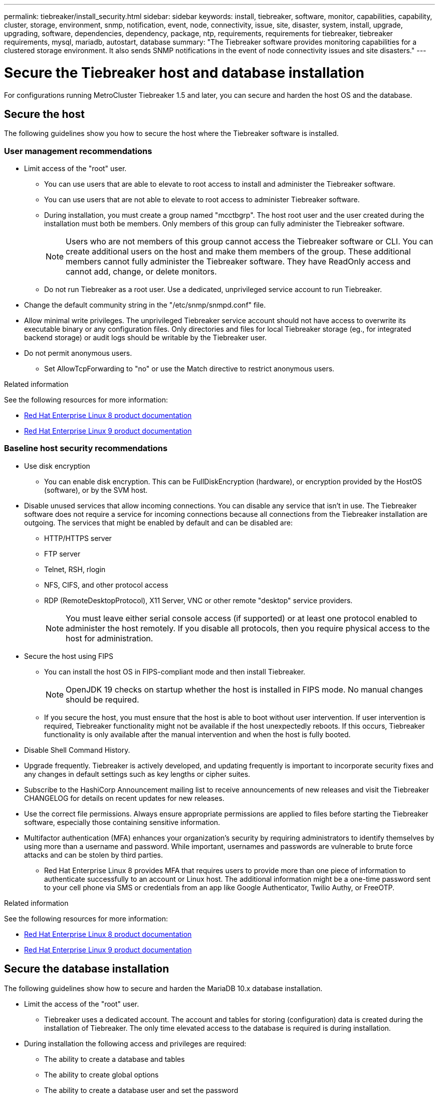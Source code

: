 ---
permalink: tiebreaker/install_security.html
sidebar: sidebar
keywords: install, tiebreaker, software, monitor, capabilities, capability, cluster, storage, environment, snmp, notification, event, node, connectivity, issue, site, disaster, system, install, upgrade, upgrading, software, dependencies, dependency, package, ntp, requirements, requirements for tiebreaker, tiebreaker requirements, mysql, mariadb, autostart, database
summary: "The Tiebreaker software provides monitoring capabilities for a clustered storage environment. It also sends SNMP notifications in the event of node connectivity issues and site disasters."
---

= Secure the Tiebreaker host and database installation
:icons: font
:imagesdir: ../media/

[.lead]
For configurations running MetroCluster Tiebreaker 1.5 and later, you can secure and harden the host OS and the database. 

== Secure the host

The following guidelines show you how to secure the host where the Tiebreaker software is installed.

=== User management recommendations 

** Limit access of the "root" user.
*  You can use users that are able to elevate to root access to install and administer the Tiebreaker software. 
* You can use users that are not able to elevate to root access to administer Tiebreaker software. 
+
* During installation, you must create a group named "mcctbgrp". The host root user and the user created during the installation must both be members. Only members of this group can fully administer the Tiebreaker software.
+
NOTE: Users who are not members of this group cannot access the Tiebreaker software or CLI. You can create additional users on the host and make them members of the group. These additional members cannot fully administer the Tiebreaker software. They have ReadOnly access and cannot add, change, or delete monitors.

* Do not run Tiebreaker as a root user. Use a dedicated, unprivileged service account to run Tiebreaker. 
** Change the default community string in the "/etc/snmp/snmpd.conf" file.

** Allow minimal write privileges. The unprivileged Tiebreaker service account should not have access to overwrite its executable binary or any configuration files. Only directories and files for local Tiebreaker storage (eg., for integrated backend storage) or audit logs should be writable by the Tiebreaker user. 
 
** Do not permit anonymous users. 
* Set AllowTcpForwarding to "no" or use the Match directive to restrict anonymous users. 

.Related information

See the following resources for more information:

* link:https://access.redhat.com/documentation/en-us/red_hat_enterprise_linux/8/[Red Hat Enterprise Linux 8 product documentation^]

* link:https://access.redhat.com/documentation/en-us/red_hat_enterprise_linux/9/[Red Hat Enterprise Linux 9 product documentation^]

=== Baseline host security recommendations

** Use disk encryption
* You can enable disk encryption. This can be FullDiskEncryption (hardware), or encryption provided by the HostOS (software), or by the SVM host.
** Disable unused services that allow incoming connections. You can disable any service that isn’t in use. The Tiebreaker software does not require a service for incoming connections because all connections from the Tiebreaker installation are outgoing.
The services that might be enabled by default and can be disabled are:
* HTTP/HTTPS server
* FTP server
* Telnet, RSH, rlogin 
* NFS, CIFS, and other protocol access
* RDP (RemoteDesktopProtocol), X11 Server, VNC or other remote "desktop" service providers.
+
NOTE: You must leave either serial console access (if supported) or at least one protocol enabled to administer the host remotely. If you disable all protocols, then you require physical access to the host for administration.

** Secure the host using FIPS
* You can install the host OS in FIPS-compliant mode and then install Tiebreaker.
+
NOTE: OpenJDK 19 checks on startup whether the host is installed in FIPS mode. No manual changes should be required.

* If you secure the host, you must ensure that the host is able to boot without user intervention. If user intervention is required, Tiebreaker functionality might not be available if the host unexpectedly reboots. If this occurs, Tiebreaker functionality is only available after the manual intervention and when the host is fully booted.

** Disable Shell Command History.  

** Upgrade frequently. Tiebreaker is actively developed, and updating frequently is important to incorporate security fixes and any changes in default settings such as key lengths or cipher suites. 

** Subscribe to the HashiCorp Announcement mailing list to receive announcements of new releases and visit the Tiebreaker CHANGELOG for details on recent updates for new releases. 

** Use the correct file permissions. Always ensure appropriate permissions are applied to files before starting the Tiebreaker software, especially those containing sensitive information. 

** Multifactor authentication (MFA) enhances your organization's security by requiring administrators to identify themselves by using more than a username and password. While important, usernames and passwords are vulnerable to brute force attacks and can be stolen by third parties. 

* Red Hat Enterprise Linux 8 provides MFA that requires users to provide more than one piece of information to authenticate successfully to an account or Linux host. The additional information might be a one-time password sent to your cell phone via SMS or credentials from an app like Google Authenticator, Twilio Authy, or FreeOTP. 

.Related information

See the following resources for more information:

* link:https://access.redhat.com/documentation/en-us/red_hat_enterprise_linux/8/[Red Hat Enterprise Linux 8 product documentation^]

* link:https://access.redhat.com/documentation/en-us/red_hat_enterprise_linux/9/[Red Hat Enterprise Linux 9 product documentation^]


== Secure the database installation

The following guidelines show how to secure and harden the MariaDB 10.x database installation.

** Limit the access of the "root" user.
* Tiebreaker uses a dedicated account. The account and tables for storing (configuration) data is created during the installation of Tiebreaker. The only time elevated access to the database is required is during installation.
** During installation the following access and privileges are required:
+
* The ability to create a database and tables
* The ability to create global options
* The ability to create a database user and set the password
* The ability to associate the database user with the database and tables and assign access rights
+
NOTE: The user account that you specify during the Tiebreaker installation must have all these privileges. Using multiple user accounts for the different tasks is not supported.

** Use encryption of the database
* Data-at-rest encryption is supported. link:https://mariadb.com/kb/en/data-at-rest-encryption-overview/[Learn more about data-at-rest encryption^]
* Data in flight is not encrypted. Data in flight uses a local "socks" file connection. 
* FIPS compliancy for MariaDB -- you do not need to enable FIPS compliancy on the database. Installation of the host in FIPS-compliant mode is sufficient.
+
link:https://www.mysql.com/products/enterprise/tde.html[Learn about MySQL Enterprise Transparent Data Encryption (TDE)^]
+
NOTE: The encryption settings must be enabled before installation of the Tiebreaker software.


.Related information
* Database user management
+
link:https://dev.mysql.com/doc/refman/8.0/en/access-control.html[Access Control and Account Management^]

* Secure the database
+
link:https://dev.mysql.com/doc/refman/8.0/en/security-against-attack.html[Making MySQL Secure Against Attackers^]
+
link:https://mariadb.com/kb/en/securing-mariadb/[Securing MariaDB^]

* Secure the Vault installation
+
link:https://developer.hashicorp.com/vault/tutorials/operations/production-hardening/[Production hardening^]
